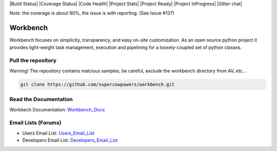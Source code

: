 |Build Status| |Coverage Status| |Code Health| |Project Stats| |Project Ready| |Project InProgress| |Gitter chat|

Note: the coverage is about 90%, the issue is with reporting. (See Issue #137)

Workbench
=========

Workbench focuses on simplicity, transparency, and easy on-site customization. 
As an open source python project it provides light-weight task management, execution and pipelining for a loosely-coupled set of python classes.

.. |Build Status| raw:: html

    <a href="https://travis-ci.org/SuperCowPowers/workbench" >
        <img src="https://travis-ci.org/SuperCowPowers/workbench.png?branch=master"/>
    </a>

.. |Coverage Status| raw:: html 
    
    <a href="https://coveralls.io/r/SuperCowPowers/workbench" >
        <img src="https://coveralls.io/repos/SuperCowPowers/workbench/badge.png"/>
    </a>

.. |Code Health| raw:: html 

    <a href="https://landscape.io/github/SuperCowPowers/workbench/master" >
        <img src="https://landscape.io/github/SuperCowPowers/workbench/master/landscape.png"/>
    </a>

.. |Project Stats| raw:: html

    <a href="https://www.ohloh.net/p/workbench" >
        <img src="https://www.ohloh.net/p/workbench/widgets/project_thin_badge.gif"/>
    </a>

.. |Project Ready| raw:: html
    
    <a href="https://waffle.io/supercowpowers/workbench" >
        <img src="https://badge.waffle.io/supercowpowers/workbench.png?label=on_deck&title=On_Deck"/>
    </a>

.. |Project InProgress| raw:: html

    <a href="https://waffle.io/supercowpowers/workbench" >
        <img src="https://badge.waffle.io/supercowpowers/workbench.png?label=in_progress&title=In_Progress"/>
    </a>

.. |Gitter chat| raw:: html

    <a href="https://gitter.im/SuperCowPowers/workbench" >
        <img src="https://badges.gitter.im/SuperCowPowers/workbench.png"/>
    </a>

.. |Requirements| raw:: html

    <a href="https://requires.io/github/SuperCowPowers/workbench/requirements/?branch=master" >
        <img src="https://requires.io/github/SuperCowPowers/workbench/requirements.png?branch=master" alt="Requirements Status" />
    </a>

.. |Fury| raw:: html

    <a href="http://badge.fury.io/py/workbench" >
        <img src="https://badge.fury.io/py/workbench.png"/>
    </a>

.. |PyPI| raw:: html image

    <a href="https://pypi.python.org/pypi/workbench" >
        <img src="https://pypip.in/d/workbench/badge.png"/>
    </a>


Pull the repository
-------------------
Warning! The repository contains malcious samples, be careful, exclude the workbench directory from AV, etc...

.. code:: sh
	
	git clone https://github.com/supercowpowers/workbench.git

Read the Documentation
----------------------
Workbech Documentation: Workbench_Docs_

Email Lists (Forums)
--------------------
- Users Email List: Users_Email_List_
- Developers Email List: Developers_Email_List_

.. _Workbench_Docs: http://workbench.readthedocs.org/en/latest/
.. _Users_Email_List: https://groups.google.com/forum/#!forum/workbench-users
.. _Developers_Email_List: https://groups.google.com/forum/#!forum/workbench-devs
